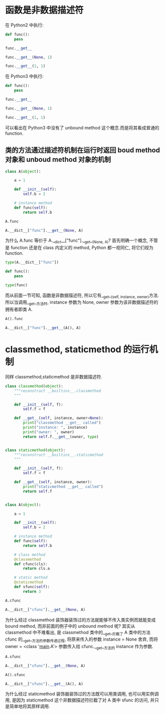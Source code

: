 * 函数是非数据描述符
在 Python2 中执行:

#+BEGIN_SRC python
  def func():
      pass

  func.__get__
#+END_SRC

#+RESULTS:
:RESULTS:
- <method-wrapper '__get__' of function object at 0x10c5aed70>
:END:

#+BEGIN_SRC python
  func.__get__(None, 1)
#+END_SRC

#+RESULTS:
:RESULTS:
- <unbound method ?.func>
:END:

#+BEGIN_SRC python
  func.__get__(1, 1)
#+END_SRC

#+RESULTS:
:RESULTS:
- <bound method ?.func of 1>
:END:

在 Python3 中执行:

#+BEGIN_SRC python
  def func():
      pass

  func.__get__
#+END_SRC

#+RESULTS:
:RESULTS:
- <method-wrapper '__get__' of function object at 0x102862e18>
:END:

#+BEGIN_SRC python
  func.__get__(None, 1)
#+END_SRC

#+RESULTS:
:RESULTS:
- <function func at 0x102862e18>
:END:

#+BEGIN_SRC python
  func.__get__(1, 1)
#+END_SRC

#+RESULTS:
:RESULTS:
- <bound method func of 1>
:END:

可以看出在 Python3 中没有了 unbound method 这个概念.而是将其看成普通的 function.

** 类的方法通过描述符机制在运行时返回 boud method 对象和 unboud method 对象的机制

#+BEGIN_SRC python
  class A(object):

      a = 1

      def __init__(self):
          self.b = 2

      # instance method
      def func(self):
          return self.b
#+END_SRC

#+BEGIN_SRC python
  A.func
#+END_SRC

#+RESULTS:
:RESULTS:
<unbound method A.func>
:END:

#+BEGIN_SRC python
  A.__dict__["func"].__get__(None, A)
#+END_SRC

#+RESULTS:
:RESULTS:
<unbound method A.func>
:END:

为什么 A.func 等价于 A.__dict__["func"].__get__(None, A)?
首先明确一个概念, 不管是 function 还是在 class 内定义的 method, Python 都一视同仁, 将它们视为 function.

#+BEGIN_SRC python
  type(A.__dict__["func"])
#+END_SRC

#+RESULTS:
:RESULTS:
function
:END:

#+BEGIN_SRC python
  def func():
      pass

  type(func)
#+END_SRC

#+RESULTS:
:RESULTS:
function
:END:

而从前面一节可知, 函数是非数据描述符, 所以它有__get__(self, instance, owner)方法.
所以当调用__get__方法时, instance 参数为 None, owner 参数为该非数据描述符的拥有者即类 A.

#+BEGIN_SRC python
  A().func
#+END_SRC

#+RESULTS:
:RESULTS:
<bound method A.func of <__main__.A object at 0x1047b8b90>>
:END:

#+BEGIN_SRC python
  A.__dict__["func"].__get__(A(), A)
#+END_SRC

#+RESULTS:
:RESULTS:
<bound method A.func of <__main__.A object at 0x10484b490>>
:END:

* classmethod, staticmethod 的运行机制
同样 classmethod,staticmethod 是非数据描述符.

#+BEGIN_SRC python
  class classmethod(object):
      """reconstruct __builtins__.classmethod
      """

      def __init__(self, f):
          self.f = f

      def __get__(self, instance, owner=None):
          print("classmethod __get__ called")
          print("instance: ", instance)
          print("owner: ", owner)
          return self.f.__get__(owner, type)


  class staticmethod(object):
      """reconstruct __builtins__.staticmethod
      """

      def __init__(self, f):
          self.f = f

      def __get__(self, instance, owner):
          print("staticmethod __get__ called")
          return self.f


  class A(object):

      a = 1

      def __init__(self):
          self.b = 2

      # instance method
      def func(self):
          return self.b

      # class method
      @classmethod
      def cfunc(cls):
          return cls.a

      # static method
      @staticmethod
      def sfunc(self):
          return 3
#+END_SRC

#+RESULTS:

#+BEGIN_SRC python
  A.cfunc
#+END_SRC

#+RESULTS:
:RESULTS:
classmethod __get__ called
('instance: ', None)
('owner: ', <class '__main__.A'>)
<bound method type.cfunc of <class '__main__.A'>>
:END:

#+BEGIN_SRC python
  A.__dict__["cfunc"].__get__(None, A)
#+END_SRC

#+RESULTS:
:RESULTS:
classmethod __get__ called
('instance: ', None)
('owner: ', <class '__main__.A'>)
<bound method type.cfunc of <class '__main__.A'>>
:END:

为什么经过 classmethod 装饰器装饰过的方法就能够不传入类实例而就能变成 bound method, 而非前面的例子中的 unbound method 呢?
其实从 classmethod 中不难看出, 是 classmethod 类中的__get__拦截了 A 类中的方法 cfunc 的__get__方法的参数传递过程,
将原来传入的参数 instance = None 舍弃,
而将 owner = <class '__main__.A'> 参数传入给 cfunc.__get__方法的 instance 作为参数.

#+BEGIN_SRC python
  A.sfunc
#+END_SRC

#+RESULTS:
:RESULTS:
staticmethod __get__ called
<function __main__.sfunc>
:END:

#+BEGIN_SRC python
  A.__dict__["sfunc"].__get__(None, A)
#+END_SRC

#+RESULTS:
:RESULTS:
staticmethod __get__ called
<function __main__.sfunc>
:END:

#+BEGIN_SRC python
  A().sfunc
#+END_SRC

#+RESULTS:
:RESULTS:
staticmethod __get__ called
<function __main__.sfunc>
:END:

#+BEGIN_SRC python
  A.__dict__["sfunc"].__get__(A(), A)
#+END_SRC

#+RESULTS:
:RESULTS:
staticmethod __get__ called
<function __main__.sfunc>
:END:

为什么经过 staticmethod 装饰器装饰过的方法既可以用类调用, 也可以用实例调用, 是因为 staticmethod 这个非数据描述符拦截了对 A 类中 sfunc 的访问,
并只是简单地将其原样调用.

